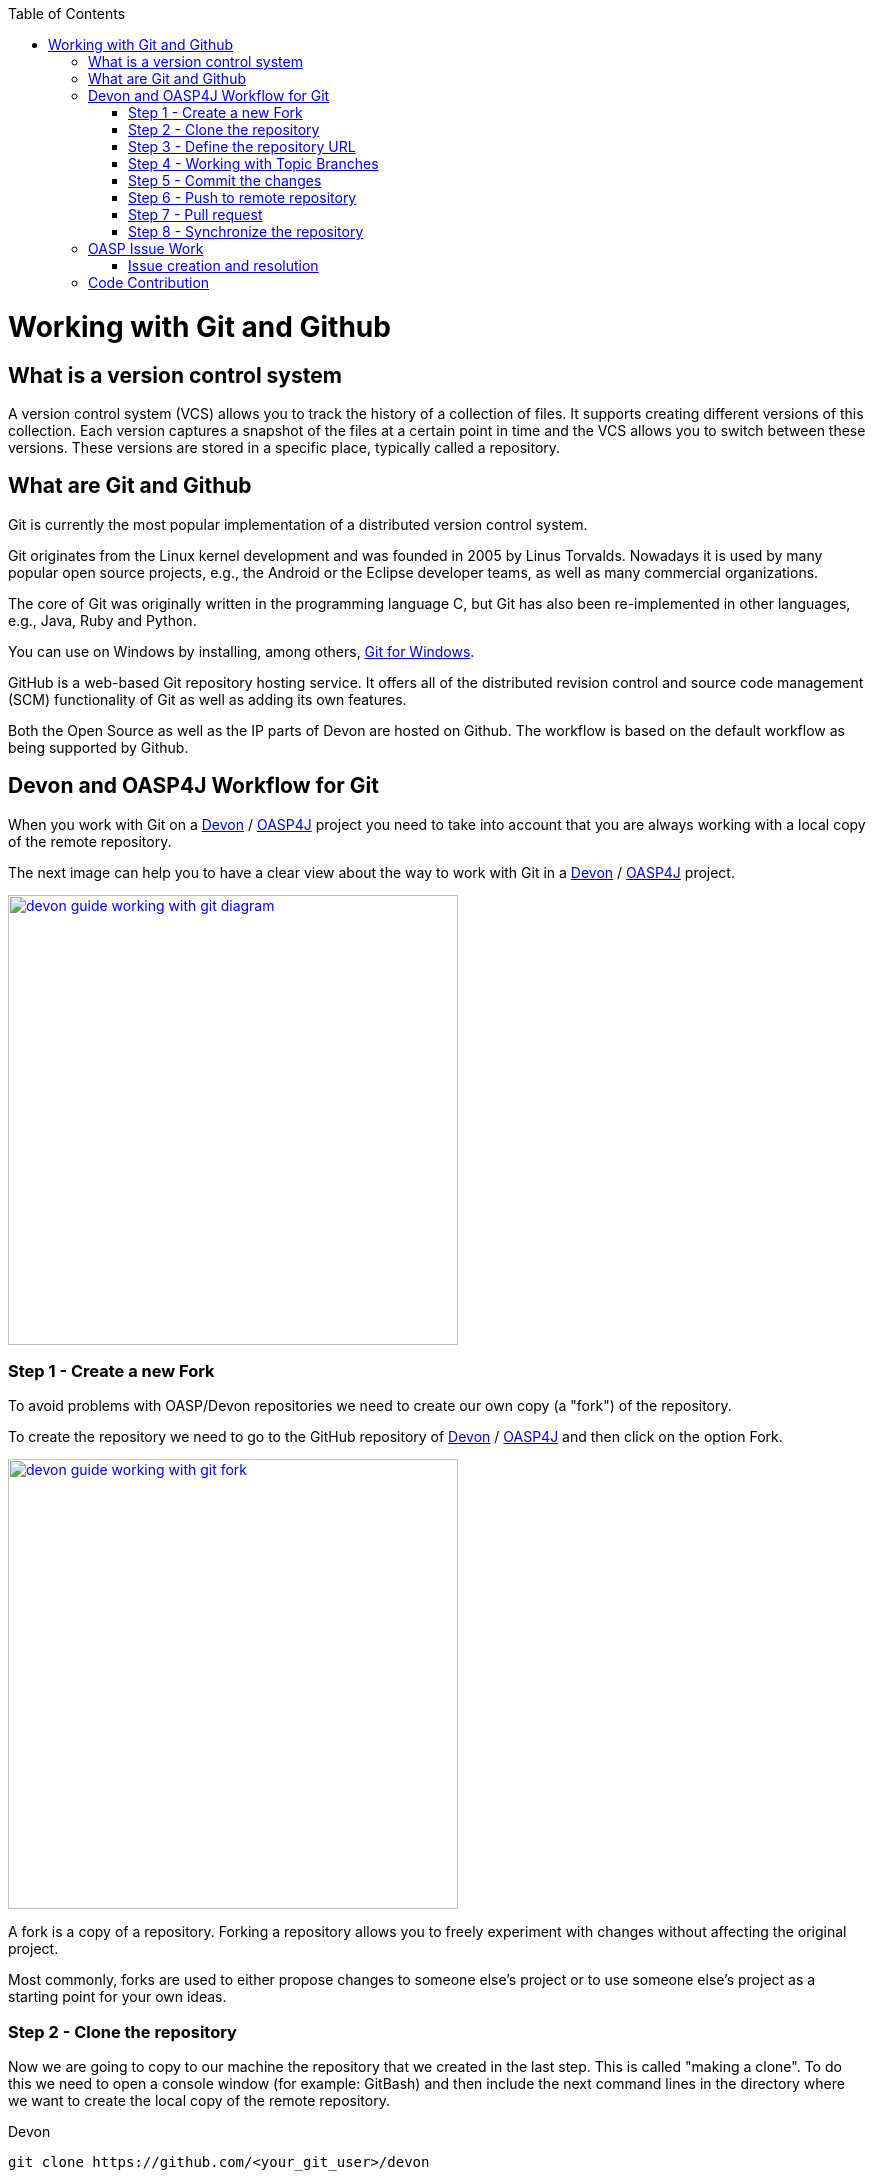 :toc: macro
toc::[]

= Working with Git and Github

== What is a version control system

A version control system (VCS) allows you to track the history of a collection of files. It supports creating different versions of this collection. Each version captures a snapshot of the files at a certain point in time and the VCS allows you to switch between these versions. These versions are stored in a specific place, typically called a repository.

== What are Git and Github

Git is currently the most popular implementation of a distributed version control system.

Git originates from the Linux kernel development and was founded in 2005 by Linus Torvalds. Nowadays it is used by many popular open source projects, e.g., the Android or the Eclipse developer teams, as well as many commercial organizations.

The core of Git was originally written in the programming language C, but Git has also been re-implemented in other languages, e.g., Java, Ruby and Python.

You can use on Windows by installing, among others, https://git-for-windows.github.io/[Git for Windows].

GitHub is a web-based Git repository hosting service. It offers all of the distributed revision control and source code management (SCM) functionality of Git as well as adding its own features.

Both the Open Source as well as the IP parts of Devon are hosted on Github. The workflow is based on the default workflow as being supported by Github.

== Devon and OASP4J Workflow for Git

When you work with Git on a https://github.com/devonfw/devon[Devon] / https://github.com/oasp/oasp4j[OASP4J] project you need to take into account that you are always working with a local copy of the remote repository.

The next image can help you to have a clear view about the way to work with Git in a https://github.com/devonfw/devon[Devon] / https://github.com/oasp/oasp4j[OASP4J] project.

image::images/working-with-git/devon-guide-working-with-git-diagram.PNG[,width="450", link="images/working-with-git/devon-guide-working-with-git-diagram.PNG"]

=== Step 1 - Create a new Fork

To avoid problems with OASP/Devon repositories we need to create our own copy (a "fork") of the repository.

To create the repository we need to go to the GitHub repository of https://github.com/devonfw/devon[Devon] / https://github.com/oasp/oasp4j[OASP4J] and then click on the option Fork.

image::images/working-with-git/devon-guide-working-with-git-fork.PNG[,width="450",link="images/working-with-git/devon-guide-working-with-git-fork.PNG"]

A fork is a copy of a repository. Forking a repository allows you to freely experiment with changes without affecting the original project.

Most commonly, forks are used to either propose changes to someone else's project or to use someone else's project as a starting point for your own ideas.

=== Step 2 - Clone the repository

Now we are going to copy to our machine the repository that we created in the last step. This is called "making a clone". To do this we need to open a console window (for example: GitBash) and then include the next command lines in the directory where we want to create the local copy of the remote repository.

Devon
[source,console]
----
git clone https://github.com/<your_git_user>/devon
----

OASP4J
[source,console]
----
git clone https://github.com/<your_git_user>/oasp4j
----

Now we have a local copy of the repository.

=== Step 3 - Define the repository URL

To avoid problems with the Git URLs repositories we are going to redefine the label used by git as a shortcut for the repository´s URL. The standard label "origin" will be replaced by our GitHub username.

To do this we need to open the console and go to the local repository and then execute the next command lines.


[source,console]
----
git remote add devon https://github.com/devonfw/devon
----

Or

[source,console]
----
git remote add oasp https://github.com/oasp/oasp4j
----

Now you can see the remote repositories with the command line

[source,console]
----
git remote -v
----

If you are defining Devon URL you will see something like this

[source]
----
$ git remote -v
devon   https://github.com/devonfw/devon (fetch)
devon   https://github.com/devonfw/devon (push)
origin  https://github.com/<your_git_user>/devon (fetch)
origin  https://github.com/<your_git_user>/devon (push)
----

If you are adding OASP4j

[source]
----
$ git remote -v
oasp    https://github.com/oasp/oasp4j (fetch)
oasp    https://github.com/oasp/oasp4j (push)
origin  https://github.com/<your_git_user>/devon (fetch)
origin  https://github.com/<your_git_user>/devon (push)
----

Now we are going to rename the origin remote repository the with this command line

[source]
----
git remote rename origin <your_git_user>
----

=== Step 4 - Working with Topic Branches

The last steps were a introduction about how you can get the remote repositories on your local machine. Now we need to work with this repository. To do this we need to create a new topic branch.

Topic branches are typically lightweight branches that you create locally and that have a name that is meaningful for you. They are where you might do work for a bug fix or feature (they're also called feature branches) that is expected to take some time to complete.

Another type of branch is the "remote branch" or "remote-tracking branch". This type of branch follows the development of somebody else's work and is stored in your own repository. You periodically update this branch (using git fetch) to track what is happening elsewhere. When you are ready to catch up with everybody else's changes, you would use git pull to both fetch and merge.

To create a new topic branch you need to use the next command line

[source,console]
----
git branch <new_branch_name>
----

To see the actual branch you can use the next command line

[source,console]
----
git branch
----

To see all branches you can use the next command line. Also you can use this command to see the actual branch because it is shown with an asterisk.

[source,console]
----
git branch -a
----

To move to another branch you need to use

[source,console]
----
git checkout <name_of_existing_branch>
----

=== Step 5 - Commit the changes

When you are working in a branch and you want to change the branch or you just want to save your change in your local repository you need to do a commit.

To commit your changes you need to use the next command line.

[source,console]
----
git commit -m "Commit message"
----

With this line git stores the current contents of the index in a new commit along with a log message from the user describing the changes.

In several cases you will see a message like this

[source]
----
$ git commit -m "Commit message"
On branch new_branch
Changes not staged for commit:
        deleted:    README.md
        modified:   pom.xml

Untracked files:
        New Text Document.txt

no changes added to commit
----

As you can see git tells us the changes we have in the branch and we need to add the file "New Text Document.txt". There are several way to add a new file on git.

You can add file by file with the command

[source,console]
----
git add <file_name>
----

[NOTE]
====
You need to keep in count that if you have some space in the name of the file you need to add the name like
[source,console]
----
git add File\ With\ Spaces.txt
----
====

Another way to add the files is the next

[source,console]
----
git add .
----

This command line add all untracked files in the local repository, this is a little bit dangerous because in some cases we don't want to add some files like for example Ecplise configuration files.

In this case we need a way to exclude or ignore some files. Git have a file called .gitignore where you can put the files to ignore. The competent of the file is something like this

[source]
----
*.class
*.classpath
*.project
*.iml
.*
target/
jsclient/
eclipse-target/
**/src/generated/
**/tmp/

# Package Files #
*.jar
*.war
*.ear

# virtual machine crash logs, see http://www.java.com/en/download/help/error_hotspot.xml
hs_err_pid*
----

As you can see there are many extensions and folders that Git will ignore if you use the command "git add .".

[NOTE]
====
Windows does't permit us to create a file with the name ".gitignore so to create a new .gitignore file you can use the next command line

[source,console]
----
echo "" > .gitignore
git add .gitignore
----

The we can open the file we just to create with a text editor and include whatever ignore we want.
====

Another way to commit without problems is commit and add the files at the same time, you can do this with the command

[source,console]
----
git commit -am "Commit message"
----

You need to keep in count the .gitignore file in this case too.

=== Step 6 - Push to remote repository

When we have the changes we want to include in the repository we need to include this changes in our remote repository. To do this we need to push our local topic branch in remote branch.

[source,console]
----
git push <remote_repository> <topic_branch_origin>:<topic_branch_destiny>
----

As you can see the <remote_repository> can be the URL of the GitHub repository or the name that we define in the step 3.

=== Step 7 - Pull request

At this point we have the modifications in our remote repository, so we need to have now a pull request to the remote https://github.com/devonfw/devon[Devon] / https://github.com/oasp/oasp4j[OASP4J] repository. To do this we need to go to our fork repository of https://github.com/devonfw/devon[Devon] / https://github.com/oasp/oasp4j[OASP4J], open the branch we want to pull and then press the button "New pull request".

image::images/working-with-git/devon-guide-working-with-git-new-pull-request.PNG[,width="450",link="images/working-with-git/devon-guide-working-with-git-new-pull-request.PNG"]

First of all, GitHub will check if the branch is correct and is available to do the pull request. If all is correct you will see something like this

image::images/working-with-git/devon-guide-working-with-git-available-to-pull.PNG[,width="450",link="images/working-with-git/devon-guide-working-with-git-new-pull-request.PNG"]

As you can see the branch is available to do the new pull request, also you can check down in the page the changes with respect to the original repository.

When we check that all is correct we can press the button "Create pull request" and create the new pull request. Then we can see a little form with a name of the New pull request and a little description that we need to complete.

image::images/working-with-git/devon-guide-working-with-git-new-pull-request-description.PNG[,width="450",link="images/working-with-git/devon-guide-working-with-git-new-pull-request-description.PNG"]

When we complete the form we press the button "Create pull request" and then the pull is sent to be checked and added in the remote original repository.

=== Step 8 - Synchronize the repository

When our Pull request is included in the original repository we need to actualize our local and remote repository with the original repository. To do this, first of all we need to check we are in the develop branch.

[source,console]
----
git checkout develop
----

Now we need to pull the original https://github.com/devonfw/devon[Devon] / https://github.com/oasp/oasp4j[OASP4J] repository to our local repository. To do this we execute the next command line

[source,console]
----
git pull devon/oasp develop:develop
----

As you can see we can use the define variables with the url of https://github.com/devonfw/devon[Devon] / https://github.com/oasp/oasp4j[OASP4J] (Step 3) or just the URL of the repository.

When you have the local repository synchronized you need to push the local develop branch to your remote develop branch

[source,console]
----
git push <your_git_user> develop:develop
----

As is commented above <your_git_user> is the variable define with the URL of your remote repository (the fork of https://github.com/devonfw/devon[Devon] / https://github.com/oasp/oasp4j[OASP4J]) (Step 3).

== OASP Issue Work

=== Issue creation and resolution

==== Issue creation
You can create an issue [here](https://github.com/oasp/oasp4j/issues/new). Please consider the following points:

[square]
* If your issue is related to a specific building block (like e.g. oasp4js), open an issue on that specific issue tracker. If you're unsure which building block is causing your problem open an issue on this repository.
* Put a label on the issue to mark whether you suggest an enhancement, report an error or something else.

When reporting errors:

[square]
* Include the version of OASP4j you are using.
* Include screenshots, stack traces.
* Include the behavior you expected.
* using a debugger you might be able to find the cause of the problem and you could be the one to contribute a bug-fix.

==== Preparation for issue resolution
Before you get started working on an issue, check out the following points:

[square]
* try to complete all other issues you are working on before. Only postpone issues where you are stuck and consider giving them back in the queue (backlog).
* check that no-one else is already assigned or working on the issue
* read through the issue and check that you understand the task completely. Collect any remaining questions and clarify them with the one responsible for the topic.
* ensure that you are aware on which branch the issue shall be fixed and start your work in the corresponding workspace.
* if you are using +git+ perform your changes on a feature branch.

==== Definition of Done

[square]
* actual issue is implemented (bug fixed, new feature implemented, etc.)
* new situation is covered by tests (according to test strategy of the project e.g. for bugs create a unit test first proving the bug and running red, then fix the bug and check that the test gets green, for new essential features create new tests, for GUI features do manual testing)
* check the code-style with sonar-qube in eclipse. If there are anomalies in the new or modified code, please rework.
* check out the latest code from the branch you are working on (+svn update+, +git pull+ after +git commit+)
* test that all builds and tests are working (+mvn clean install+)
* commit your code (+svn commit+, +git push+) - for all your commits ensure you stick to the conventions for code contributions (see link:oasp-code-contributions[code contribution]) and provide proper comments (see link:coding-conventions[coding conventions]).
* if no milestone was assigned please assign suitable milestone
* set the issue as done

== Code Contribution

We are looking forward to your contribution to OASP4J. This page describes the few conventions to follow. Please note that this is an open and international project and all content has to be in (American) English language.

For contributions to the code please consider:

* We are working issue-based so check if there is already an issue in our tracker for the task you want to work on or create a new issue for it.
* In case of more complex issues please get involved with the community and ensure that there is a common understanding of what and how to do it. You do not want to invest into something that will later be rejected by the community.
* Before you get started ensure that you comment the issue accordingly and you are the person assigned to the issue. If there is already someone else assigned get in contact with him if you still want to contribute to the same issue. You do not want to invest into something that is already done by someone else.
* Create a https://help.github.com/articles/fork-a-repo/[fork] of the repository on github to your private github space.
* Checkout this fork and do your modifications.
* Ensure that we stick to our link:coding-conventions[].
* Check in features or fixes as individual commits associated with an link:../issues[issue] using the commit message format:
+
[source]
#<issueId>: <describe your change>
+
Then github will automatically link the commit in the issue. In case you worked on an issue from a different repository (e.g. change in +oasp4j-sample+ due to issue in +oasp4j+) we use this commit message format:
[source]
oasp/<repository>#<issueId>: <describe your change>
+
So as an example:
[source]
oasp/oasp4j#1: added REST service for tablemanagement
* If you completed your feature (bugfix, improvement, etc.) use a https://help.github.com/articles/using-pull-requests/[pull request] to give it back to the community.
* see also the link:oasp-documentation[documentation] guidelines.
